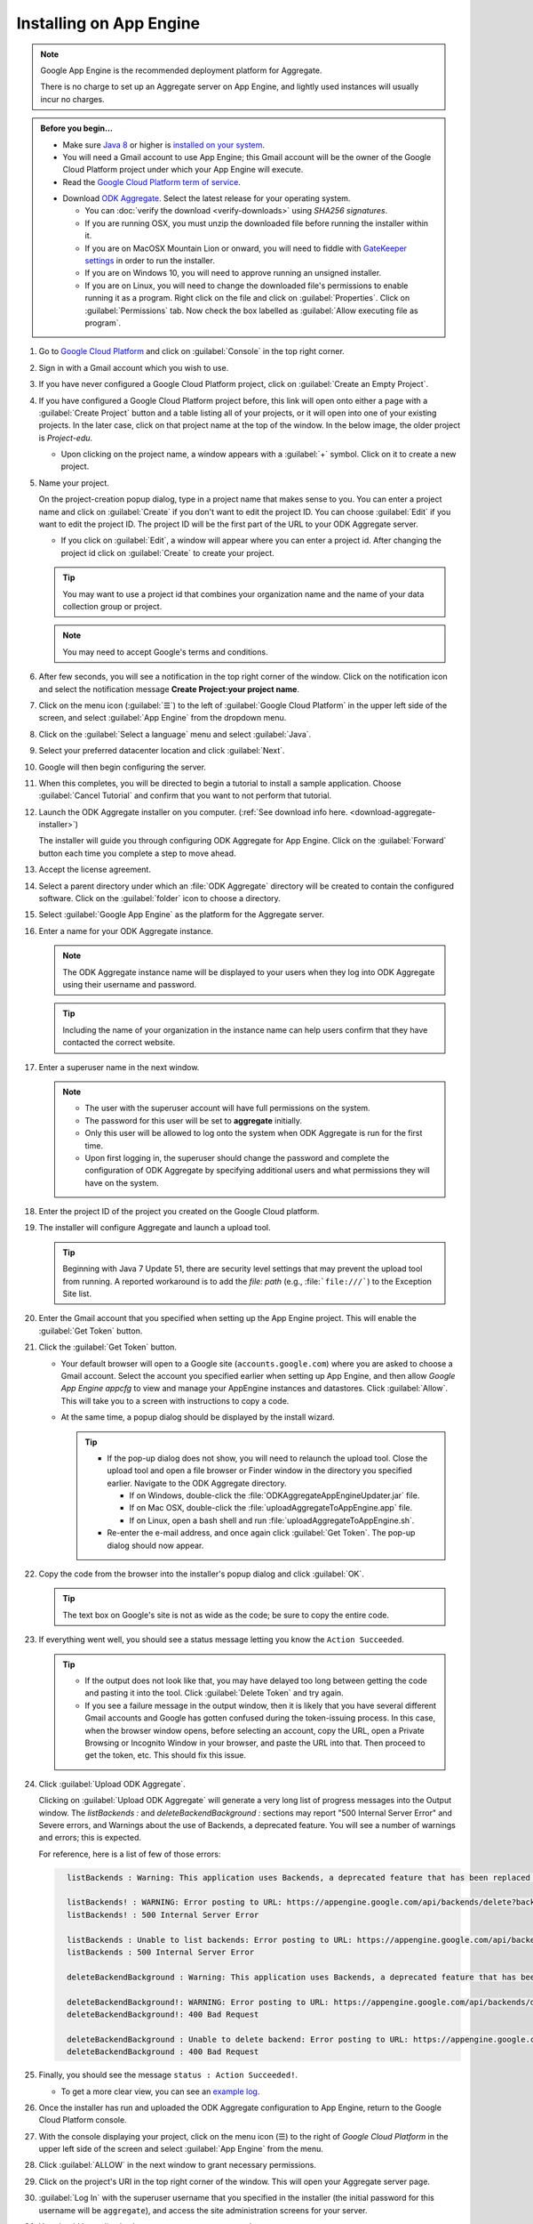 Installing on App Engine
================================

.. note:: 

  Google App Engine is the recommended deployment platform for Aggregate. 
  
  There is no charge to set up an Aggregate server on App Engine, and lightly used instances will usually incur no charges.


.. admonition:: Before you begin...

  - Make sure `Java 8 <https://java.com/en/download/>`_ or higher is `installed on your system <https://www.java.com/en/download/help/download_options.xml>`_.
  
  - You will need a Gmail account to use App Engine; this Gmail account will be the owner of the Google Cloud Platform project under which your App Engine will execute.

  - Read the `Google Cloud Platform term of service <https://cloud.google.com/terms/>`_.

  .. _download-aggregate-installer: 
    
  - Download `ODK Aggregate <https://opendatakit.org/downloads/>`_. Select the latest release for your operating system.

    - You can :doc:`verify the download <verify-downloads>` using *SHA256 signatures*.
    - If you are running OSX, you must unzip the downloaded file before running the installer within it.
    - If you are on MacOSX Mountain Lion or onward, you will need to fiddle with `GateKeeper settings <http://osxdaily.com/2012/07/27/app-cant-be-opened-because-it-is-from-an-unidentified-developer/>`_ in order to run the installer.
    - If you are on Windows 10, you will need to approve running an unsigned installer.
    - If you are on Linux, you will need to change the downloaded file's permissions to enable running it as a program. Right click on the file and click on :guilabel:`Properties`. Click on :guilabel:`Permissions` tab. Now check the box labelled as :guilabel:`Allow executing file as program`.
  
    


1. Go to `Google Cloud Platform <https://cloud.google.com/>`_ and click on :guilabel:`Console` in the top right corner.

   .. image:: /img/aggregate-install/cloud-console.*
     :alt: An image showing the console option on the Google Cloud Platform.

2. Sign in with a Gmail account which you wish to use.

   .. image:: /img/aggregate-install/email-select.*
     :alt: Image showing the sign in window of Gmail.

3. If you have never configured a Google Cloud Platform project, click on :guilabel:`Create an Empty Project`.

   .. image:: /img/aggregate-install/empty-project.*
     :alt: Image showing Create an empty project option for first projects. 

4. If you have configured a Google Cloud Platform project before, this link will open onto either a page with a :guilabel:`Create Project` button and a table listing all of your projects, or it will open into one of your existing projects. In the later case, click on that project name at the top of the window. In the below image, the older project is `Project-edu`.

   .. image:: /img/aggregate-install/project.*
     :alt: Image showing previous project name `Project-edu`.

   - Upon clicking on the project name, a window appears with a :guilabel:`+` symbol. Click on it to create a new project.   

     .. image:: /img/aggregate-install/create-project.*
       :alt: Image showing the + sign which denotes creating a new project.

5. Name your project.

   On the project-creation popup dialog, type in a project name that makes sense to you. You can enter a project name and click on :guilabel:`Create` if you don't want to edit the project ID. You can choose :guilabel:`Edit` if you want to edit the project ID. The project ID will be the first part of the URL to your ODK Aggregate server.

   .. image:: /img/aggregate-install/project-name.png
     :alt: Image showing the window to enter a project name.

   - If you click on :guilabel:`Edit`, a window will appear where you can enter a project id. After changing the project id click on :guilabel:`Create` to create your project.

     .. image:: /img/aggregate-install/project-id.*
       :alt: Image showing the window which comes after clicking on edit option to change the project id.

   .. tip::

     You may want to use a project id that combines your organization name and the name of your data collection group or project. 
     
   .. note::
   
     You may need to accept Google's terms and conditions.

6. After few seconds, you will see a notification in the top right corner of the window. Click on the notification icon and select the notification message **Create Project:your project name**.
  
   .. image:: /img/aggregate-install/notification.*
     :alt: Image showing blue notification icon.

   .. image:: /img/aggregate-install/go-to-project.*
     :alt: Image showing the option to create your project.      

7. Click on the menu icon (:guilabel:`☰`) to the left of :guilabel:`Google Cloud Platform` in the upper left side of the screen, and select :guilabel:`App Engine` from the dropdown menu.

   .. image:: /img/aggregate-install/project-settings.*
     :alt: Image showing the project settings option and the menu option.

   .. image:: /img/aggregate-install/app-engine.*
     :alt: Image showing App Engine option.

8. Click on the :guilabel:`Select a language` menu and select :guilabel:`Java`.

   .. image:: /img/aggregate-install/language-select.*
     :alt: Image showing option to select a language.

   .. image:: /img/aggregate-install/select-java.*
     :alt: Image showing various language options to choose from.

9. Select your preferred datacenter location and click :guilabel:`Next`.

   .. image:: /img/aggregate-install/select-region.*
     :alt: Image showing options to choose a region where the server will operate.

10. Google will then begin configuring the server.

    .. image:: /img/aggregate-install/prepare-engine.*
      :alt: Image showing Google configuring the server.

11. When this completes, you will be directed to begin a tutorial to install a sample application. Choose :guilabel:`Cancel Tutorial` and confirm that you want to not perform that tutorial.

    .. image:: /img/aggregate-install/cancel-tutorial.*
      :alt: Image showing option to cancel the tutorial.

12. Launch the ODK Aggregate installer on you computer. (:ref:`See download info here. <download-aggregate-installer>`) 

    The installer will guide you through configuring ODK Aggregate for App Engine. Click on the :guilabel:`Forward` button each time you complete a step to move ahead.

    .. image:: /img/aggregate-install/setup.*
      :alt: Image showing the installer for ODK Aggregate.

13. Accept the license agreement.

    .. image:: /img/aggregate-install/agreement.*
      :alt: Image showing license agreement.

14. Select a parent directory under which an :file:`ODK Aggregate` directory will be created to contain the configured software. Click on the :guilabel:`folder` icon to choose a directory.

    .. image:: /img/aggregate-install/directory-setup.*
      :alt: Image showing window to choose a parent directory. 

15. Select :guilabel:`Google App Engine` as the platform for the Aggregate server.

    .. image:: /img/aggregate-install/choose-platform.*
      :alt: Image displaying options to choose a platform for Aggregate.

16. Enter a name for your ODK Aggregate instance.

    .. image:: /img/aggregate-install/set-name.*
      :alt: Image showing window to select a name for your Aggregate instance.

    .. note::    
   
      The ODK Aggregate instance name will be displayed to your users when they log into ODK Aggregate using their username and password.

    .. tip::
   
      Including the name of your organization in the instance name can help users confirm that they have contacted the correct website.

17. Enter a superuser name in the next window.

    .. image:: /img/aggregate-install/superuser.*
      :alt: Image showing window to enter a superuser name.

    .. note::
   
      - The user with the superuser account will have full permissions on the system.
      - The password for this user will be set to **aggregate** initially.
      - Only this user will be allowed to log onto the system when ODK Aggregate is run for the first time.
      - Upon first logging in, the superuser should change the password and complete the configuration of ODK Aggregate by specifying additional users and what permissions they will have on the system.

18. Enter the project ID of the project you created on the Google Cloud platform.

    .. image:: /img/aggregate-install/application-id.*
      :alt: Image showing project id of the project created earlier entered in the application id box.

19. The installer will configure Aggregate and launch a upload tool.  

    .. tip::

      Beginning with Java 7 Update 51, there are security level settings that may prevent the upload tool from running. A reported workaround is to add the *file: path* (e.g., :file:```file:///```) to the Exception Site list.

20. Enter the Gmail account that you specified when setting up the App Engine project. This will enable the :guilabel:`Get Token` button.

    .. image:: /img/aggregate-install/get-token.*
      :alt: Image showing the window for upload tool to enter the email id and get a token.

21. Click the :guilabel:`Get Token` button. 

    - Your default browser will open to a Google site (``accounts.google.com``) where you are asked to choose a Gmail account. Select the account you specified earlier when setting up App Engine, and then allow *Google App Engine appcfg* to view and manage your AppEngine instances and datastores. Click :guilabel:`Allow`. This will take you to a screen with instructions to copy a code.
    - At the same time, a popup dialog should be displayed by the install wizard. 

      .. tip::

        - If the pop-up dialog does not show, you will need to relaunch the upload tool. Close the upload tool and open a file browser or Finder window in the directory you specified earlier. Navigate to the ODK Aggregate directory.
	
          - If on Windows, double-click the :file:`ODKAggregateAppEngineUpdater.jar` file. 
          - If on Mac OSX, double-click the :file:`uploadAggregateToAppEngine.app` file. 
          - If on Linux, open a bash shell and run :file:`uploadAggregateToAppEngine.sh`.
	   
        - Re-enter the e-mail address, and once again click :guilabel:`Get Token`. The pop-up dialog should now appear.

22. Copy the code from the browser into the installer's popup dialog and click :guilabel:`OK`.

    .. image:: /img/aggregate-install/token.*
      :alt: Image showing pop-up dialog to enter a token.

    .. tip::
    
      The text box on Google's site is not as wide as the code; be sure to copy the entire code. 

23. If everything went well, you should see a status message letting you know the ``Action Succeeded``.
  
    .. image:: /img/aggregate-install/success-output.*
      :alt: Image showing output for a successful result.

    .. tip::
    
      - If the output does not look like that, you may have delayed too long between getting the code and pasting it into the tool. Click :guilabel:`Delete Token` and try again.
      - If you see a failure message in the output window, then it is likely that you have several different Gmail accounts and Google has gotten confused during the token-issuing process. In this case, when the browser window opens, before selecting an account, copy the URL, open a Private Browsing or Incognito Window in your browser, and paste the URL into that. Then proceed to get the token, etc. This should fix this issue.

24. Click :guilabel:`Upload ODK Aggregate`.

    .. image:: /img/aggregate-install/upload.*
      :alt: Image showing successful output and upload option.

    Clicking on :guilabel:`Upload ODK Aggregate` will generate a very long list of progress messages into the Output window. The `listBackends :` and `deleteBackendBackground :` sections may report "500 Internal Server Error" and Severe errors, and Warnings about the use of Backends, a deprecated feature. You will see a number of warnings and errors; this is expected. 
    
    For reference, here is a list of few of those errors:
   
    .. code-block:: none
      :class: details

        listBackends : Warning: This application uses Backends, a deprecated feature that has been replaced by Modules, which offers additional functionality. Please convert your backends to modules as described at: https://developers.google.com/appengine/docs/java/modules/converting.

        listBackends! : WARNING: Error posting to URL: https://appengine.google.com/api/backends/delete?backend=background&app_id=project-123-181306&   
        listBackends! : 500 Internal Server Error
   
        listBackends : Unable to list backends: Error posting to URL: https://appengine.google.com/api/backends/list?app_id=project-123-181306&
        listBackends : 500 Internal Server Error

        deleteBackendBackground : Warning: This application uses Backends, a deprecated feature that has been replaced by Modules, which offers additional functionality. Please convert your backends to modules as described at: https://developers.google.com/appengine/docs/java/modules/converting.

        deleteBackendBackground!: WARNING: Error posting to URL: https://appengine.google.com/api/backends/delete?backend=background&app_id=project-123-181306&
        deleteBackendBackground!: 400 Bad Request      

        deleteBackendBackground : Unable to delete backend: Error posting to URL: https://appengine.google.com/api/backends/delete?backend=background&app_id=project-123-181306& 
        deleteBackendBackground : 400 Bad Request     
           

25. Finally, you should see the message ``status : Action Succeeded!``. 

    - To get a more clear view, you can see an `example log <https://opendatakit.org/wp-content/uploads/Apr2016-GoogleCloud/exampleUploadScriptOutput.txt>`_. 
   
    
26. Once the installer has run and uploaded the ODK Aggregate configuration to App Engine, return to the Google Cloud Platform console. 

27. With the console displaying your project, click on the menu icon (☰) to the right of *Google Cloud Platform* in the upper left side of the screen and select :guilabel:`App Engine` from the menu.

28. Click :guilabel:`ALLOW` in the next window to grant necessary permissions.

    .. image:: /img/aggregate-install/allow.*
      :alt: Image showing window asking for App Engine Permissions.

29. Click on the project's URI in the top right corner of the window. This will open your Aggregate server page.

    .. image:: /img/aggregate-install/project-aggregate.*
      :alt: Image showing a window where server url is displayed on top right corner.

30. :guilabel:`Log In` with the superuser username that you specified in the installer (the initial password for this username will be ``aggregate``), and access the site administration screens for your server.  

    .. image:: /img/aggregate-install/server.*
      :alt: Image showing ODK Aggregate server and log in option.

31. You should immediately change your superuser password.

    Go to :menuselection:`Site Admin -> Permissions` to change your password. You can also add additional users.
      
.. _change-size:

Increasing App Engine server size can improve performance and reduce data corruption
--------------------------------------------------------------------------------------------------------

If you have many form definitions on your server, you may get better performance and reduce the likelihood of data corruption if you increase the size of your server.

.. _what-is-causing-data-corruption:

What is causing data corruption?
~~~~~~~~~~~~~~~~~~~~~~~~~~~~~~~~~

Data corruption is generally caused by the premature termination of an action (for example, saving of a submission) because it took longer than the allotted time. 

The likelihood of data corruption is correlated with the following factors:

- quantity of form definitions on the server
- the size of the individual submissions
- the number of devices simultaneously submitting data
- the speed of the network. 


Increasing the web server size enables it to handle larger workloads faster, which can reduce the likelihood of hitting this time limit, thereby avoiding data corruption.

Increasing server size
~~~~~~~~~~~~~~~~~~~~~~~~~~~~~

To change Google App Engine configuration, you must edit the configuration files produced by the installer and re-run the uploader script to push the changes to Google's servers. 

There are two server settings that can be changed:
  
.. _increase-web-server-size:

Web Server Size
"""""""""""""""""""

The web server handles all browser interactions and all data-submission and form-download requests from ODK Collect and ODK Briefcase. Increasing the size of the web server should reduce the likelihood of data corruption if it is not caused by slow network speeds. 

To change the Google App Engine web server size:

1. Go to the folder you specified when you ran  the installer. 
2. Within that folder, navigate to :file:`ODKAggregate/default/WEB-INF/appengine-web.xml` and open that file. 
3. The file looks like this:

   .. code-block:: xml

     <appengine-web-app xmlns="http://appengine.google.com/ns/1.0">
       <application>opendatakit-simpledemo</application>
       <module>default</module>
       <version>1</version>

  	   <instance-class>F2</instance-class>
     ...
 
   To change the size of the web server, replace **F2** with a different instance class size. 
   
   There are several different instance classes available. Select from among the instance classes beginning with the letter **F**. See `instance classes <https://cloud.google.com/appengine/docs/about-the-standard-environment#instance_classes>`_  for their descriptions or search for `Google AppEngine instance classes standard environment` on the web. 
   
4. Re-run the upload tool within the ODKAggregate folder.

   - Windows: double-click :file:`ODKAggregateAppEngineUpdater.jar`
   - Mac: double-click :file:`uploadAggregateToAppEngine.app` 
   - Linux: double-click :file:`uploadAggregateToAppEngine.sh`
   
5. Once you have uploaded these changes to App Engine, your server will be running on the instance size that you have specified.

.. _increase-background-server-size:

Background Server Size
"""""""""""""""""""""""""""

App Engine deployments use a "background" copy of the website to process long-running actions like generating CSV and KML files for export and for publishing all accumulated data to an external server. 

If you experience difficulty exporting to CSV or KML, the size of that server will also need to be updated. 


1. Go to the folder you specified when you ran  the installer. 
2. Within that folder, navigate to :file:`ODKAggregate/background/WEB-INF` and open that file. 
3. The file looks like this:

   .. code-block:: xml

       <appengine-web-app xmlns="http://appengine.google.com/ns/1.0">
	  <application>opendatakit-simpledemo</application>
	  <module>background</module>
	  <version>1</version>

	      <instance-class>B2</instance-class>
       ...

   To change the size of the server, replace **B2** with a different instance class size. 
   
   There are several different instance classes available. Select from among the instance classes beginning with the letter **B**. See instance classes for their descriptions or search for `Google AppEngine instance classes standard environment` on the web as described in Web Server Size. 

   4. Re-run the upload tool within the ODKAggregate folder.

   - Windows: double-click :file:`ODKAggregateAppEngineUpdater.jar`
   - Mac: double-click :file:`uploadAggregateToAppEngine.app` 
   - Linux: double-click :file:`uploadAggregateToAppEngine.sh`
   
5. Once you have uploaded these changes to App Engine, your server will be running on the instance size that you have specified.
   
 
 
 
 
 
 
 
For data corruption caused by slow network speeds, you might also be able to change more aspects of the App Engine configuration (specified in these files) to make your web server always-available and to replace it with a Bx instance that does not have an automatic request time limit (the documentation provided by Google is currently unclear on whether this is still possible with the new services constructions).
